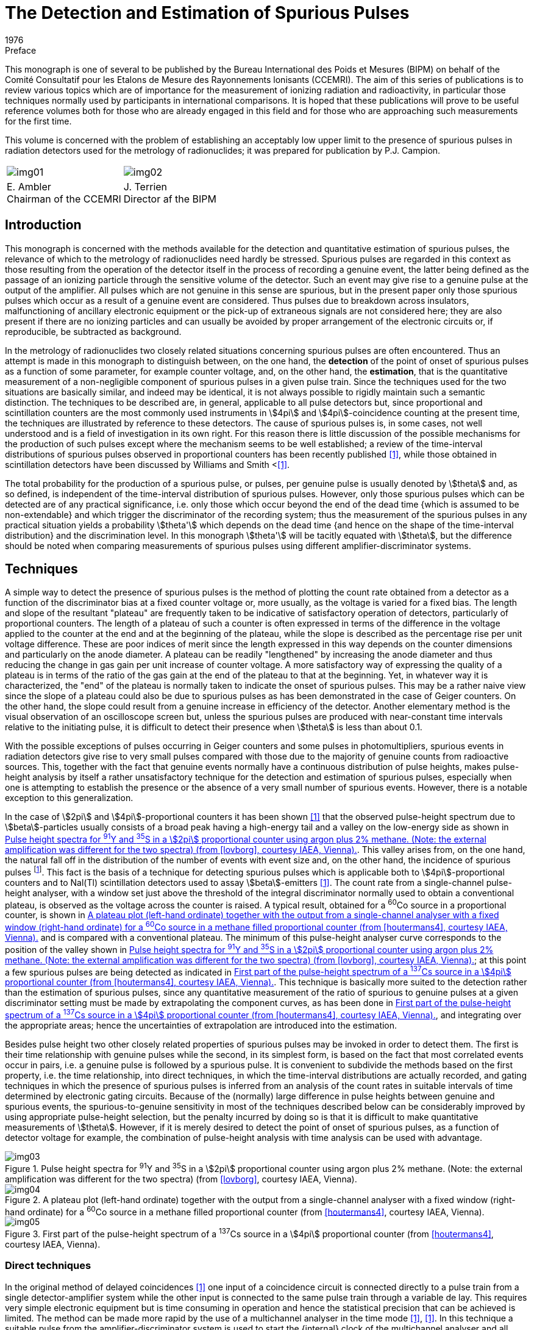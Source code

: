 = The Detection and Estimation of Spurious Pulses
:edition: 1
:copyright-year: 1976
:revdate: 1976
:language: en
:docnumber: BIPM-2
:title-en: The Detection and Estimation of Spurious Pulses
:title-fr:
:doctype: monographie
:fullname:
:committee-en: Consultative Committee for Ionizing Radiation
:committee-fr: Comité Consultatif des Rayonnements Ionisants
:committee-acronym: CCRI
:docstage: in-force
:docsubstage: 60
:imagesdir: images
:mn-document-class: bipm
:mn-output-extensions: xml,html,pdf,rxl
:local-cache-only:
:data-uri-image:

.Preface

This monograph is one of several to be published by the Bureau International
des Poids et Mesures (BIPM) on behalf of the Comité Consultatif pour les
Etalons de Mesure des Rayonnements lonisants (CCEMRI). The aim of this
series of publications is to review various topics which are of importance
for the measurement of ionizing radiation and radioactivity, in particular
those techniques normally used by participants in international comparisons.
It is hoped that these publications will prove to be useful reference volumes
both for those who are already engaged in this field and for those who are
approaching such measurements for the first time.

This volume is concerned with the problem of establishing an acceptably
low upper limit to the presence of spurious pulses in radiation detectors
used for the metrology of radionuclides; it was prepared for publication
by P.J. Campion.

[%unnumbered]
[cols="^,^"]
|===
a| [%unnumbered]
image::img01.png[] a| [%unnumbered]
image::img02.png[]
a| E.&nbsp;Ambler +
Chairman of the CCEMRI  a| J.&nbsp;Terrien +
Director af the BIPM
|===

== Introduction

This monograph is concerned with the methods available for the detection
and quantitative estimation of spurious pulses, the relevance of which
to the metrology of radionuclides need hardly be stressed. Spurious pulses
are regarded in this context as those resulting from the operation of the
detector itself in the process of recording a genuine event, the latter
being defined as the passage of an ionizing particle through the sensitive
volume of the detector. Such an event may give rise to a genuine pulse
at the output of the amplifier. All pulses which are not genuine in this
sense are spurious, but in the present paper only those spurious pulses
which occur as a result of a genuine event are considered. Thus pulses
due to breakdown across insulators, malfunctioning of ancillary electronic
equipment or the pick-up of extraneous signals are not considered here;
they are also present if there are no ionizing particles and can usually be
avoided by proper arrangement of the electronic circuits or, if reproducible,
be subtracted as background.

In the metrology of radionuclides two closely related situations concerning
spurious pulses are often encountered. Thus an attempt is made in this
monograph to distinguish between, on the one hand, the *detection* of the
point of onset of spurious pulses as a function of some parameter, for
example counter voltage, and, on the other hand, the *estimation*, that is
the quantitative measurement of a non-negligible component of spurious
pulses in a given pulse train. Since the techniques used for the two situations
are basically similar, and indeed may be identical, it is not always possible
to rigidly maintain such a semantic distinction. The techniques to be
described are, in general, applicable to all pulse detectors but, since
proportional and scintillation counters are the most commonly used
instruments in stem:[4pi] and stem:[4pi]-coincidence counting at the present time,
the techniques are illustrated by reference to these detectors. The cause
of spurious pulses is, in some cases, not well understood and is a field of
investigation in its own right. For this reason there is little discussion of
the possible mechanisms for the production of such pulses except where
the mechanism seems to be well established; a review of the time-interval
distributions of spurious pulses observed in proportional counters has been
recently published <<campion1>>, while those obtained in scintillation detectors
have been discussed by Williams and Smith <<<williams>>.

The total probability for the production of a spurious pulse, or pulses,
per genuine pulse is usually denoted by stem:[theta] and, as so defined, is independent
of the time-interval distribution of spurious pulses. However, only those
spurious pulses which can be detected are of any practical significance,
i.e. only those which occur beyond the end of the dead time {which is
assumed to be non-extendable} and which trigger the discriminator of
the recording system; thus the measurement of the spurious pulses in any
practical situation yields a probability stem:[theta'] which depends on the dead time
{and hence on the shape of the time-interval distribution} and the discrimination
level. In this monograph stem:[theta'] will be tacitly equated with stem:[theta], but
the difference should be noted when comparing measurements of spurious
pulses using different amplifier-discriminator systems.

== Techniques

A simple way to detect the presence of spurious pulses is the method of
plotting the count rate obtained from a detector as a function of the
discriminator bias at a fixed counter voltage or, more usually, as the
voltage is varied for a fixed bias. The length and slope of the resultant
"plateau" are frequently taken to be indicative of satisfactory operation
of detectors, particularly of proportional counters. The length of a plateau
of such a counter is often expressed in terms of the difference in the voltage
applied to the counter at the end and at the beginning of the plateau,
while the slope is described as the percentage rise per unit voltage difference.
These are poor indices of merit since the length expressed in this
way depends on the counter dimensions and particularly on the anode
diameter. A plateau can be readily "lengthened" by increasing the anode
diameter and thus reducing the change in gas gain per unit increase of
counter voltage. A more satisfactory way of expressing the quality of
a plateau is in terms of the ratio of the gas gain at the end of the plateau
to that at the beginning. Yet, in whatever way it is characterized, the "end"
of the plateau is normally taken to indicate the onset of spurious pulses.
This may be a rather naive view since the slope of a plateau could also be
due to spurious pulses as has been demonstrated in the case of Geiger
counters. On the other hand, the slope could result from a genuine increase
in efficiency of the detector. Another elementary method is the visual
observation of an oscilloscope screen but, unless the spurious pulses are
produced with near-constant time intervals relative to the initiating pulse,
it is difficult to detect their presence when stem:[theta] is less than about 0.1.

With the possible exceptions of pulses occurring in Geiger counters and
some pulses in photomultipliers, spurious events in radiation detectors give
rise to very small pulses compared with those due to the majority of genuine
counts from radioactive sources. This, together with the fact that genuine
events normally have a continuous distribution of pulse heights, makes
pulse-height analysis by itself a rather unsatisfactory technique for the
detection and estimation of spurious pulses, especially when one is attempting
to establish the presence or the absence of a very small number of
spurious events. However, there is a notable exception to this generalization.

In the case of stem:[2pi] and stem:[4pi]-proportional counters it has been shown <<lovborg>>
that the observed pulse-height spectrum due to stem:[beta]-particles usually consists
of a broad peak having a high-energy tail and a valley on the low-energy
side as shown in <<fig1>>. This valley arises from, on the one hand, the
natural fall off in the distribution of the number of events with event size
and, on the other hand, the incidence of spurious pulses footnote:[It should be noted that the dead time of the pulse-height analyser may distort the number of spurious pulses in the observed spectrum relative to that of genuine pulses (see <<appendix1>>).]. This fact is the
basis of a technique for detecting spurious pulses which is applicable both
to stem:[4pi]-proportional counters and to Nal(Tl) scintillation detectors used
to assay stem:[beta]-emitters <<houtermans4>>. The count rate from a single-channel pulse-height
analyser, with a window set just above the threshold of the integral discriminator
normally used to obtain a conventional plateau, is observed as
the voltage across the counter is raised. A typical result, obtained for a
^60^Co source in a proportional counter, is shown in <<fig2>> and is compared
with a conventional plateau. The minimum of this pulse-height analyser
curve corresponds to the position of the valley shown in <<fig1>>; at this
point a few spurious pulses are being detected as indicated in <<fig3>>.
This technique is basically more suited to the detection rather than the
estimation of spurious pulses, since any quantitative measurement of the
ratio of spurious to genuine pulses at a given discriminator setting must be
made by extrapolating the component curves, as has been done in <<fig3>>,
and integrating over the appropriate areas; hence the uncertainties of extrapolation
are introduced into the estimation.

Besides pulse height two other closely related properties of spurious pulses
may be invoked in order to detect them. The first is their time relationship
with genuine pulses while the second, in its simplest form, is based on the
fact that most correlated events occur in pairs, i.e. a genuine pulse is
followed by a spurious pulse. It is convenient to subdivide the methods
based on the first property, i.e. the time relationship, into direct techniques,
in which the time-interval distributions are actually recorded, and gating
techniques in which the presence of spurious pulses is inferred from an
analysis of the count rates in suitable intervals of time determined by
electronic gating circuits. Because of the (normally) large difference in
pulse heights between genuine and spurious events, the spurious-to-genuine
sensitivity in most of the techniques described below can be considerably
improved by using appropriate pulse-height selection, but the penalty
incurred by doing so is that it is difficult to make quantitative measurements
of stem:[theta]. However, if it is merely desired to detect the point of onset of
spurious pulses, as a function of detector voltage for example, the combination
of pulse-height analysis with time analysis can be used with
advantage.

[[fig1]]
.Pulse height spectra for ^91^Y and ^35^S in a stem:[2pi] proportional counter using argon plus 2% methane. (Note: the external amplification was different for the two spectra) (from <<lovborg>>, courtesy IAEA, Vienna).
image::img03.png[]

[[fig2]]
.A plateau plot (left-hand ordinate) together with the output from a single-channel analyser with a fixed window (right-hand ordinate) for a ^60^Co source in a methane filled proportional counter (from <<houtermans4>>, courtesy IAEA, Vienna).
image::img04.png[]

[[fig3]]
.First part of the pulse-height spectrum of a ^137^Cs source in a stem:[4pi] proportional counter (from <<houtermans4>>, courtesy IAEA, Vienna).
image::img05.png[]

=== Direct techniques

In the original method of delayed coincidences <<putman>> one input of a coincidence
circuit is connected directly to a pulse train from a single detector-amplifier
system while the other input is connected to the same pulse train
through a variable de lay. This requires very simple electronic equipment
but is time consuming in operation and hence the statistical precision that
can be achieved is limited. The method can be made more rapid by the use
of a multichannel analyser in the time mode <<genz6>>, <<campion7>>. In this technique
a suitable pulse from the amplifier-discriminator system is used to start
the {internal} clock of the multichannel analyser and all subsequent pulses
are recorded in channels whose addresses are proportional to the time
e lapsed from the start pulse. Thus stem:[theta] is given by the number of correlated
pulses divided by the number of start pulses. The first number is obtained
from the total number of pulses recorded in the relevant channels less the
number of genuine pulses which may be estimated from the (statistically)
flat distribution beyond the end of the time-interval distribution of spurious
pulses. A correction to this procedure may be necessary, depending on
circumstances, to allow for the time interval between adjacent channels,
the so-called "switching time". Some multichannel analysers are completely
insensitive during this time while others allow one, and only one, pulse
to be stored in this period; it is then recorded in the next channel. It is
thus necessary to know the switching time interval and how the analyser
functions. Another correction may be necessary to the second number
(i.e. thd number of start pulses) to take account of those time sweeps
started by spurious pulses (see <<appendix1>>).

The chief disadvantage of the time-mode analyser technique is that most
commercially available multichannel analysers have a channel dwell time
plus switching time of the order of stem:[10" "mu rm(s)] or more, and hence the method
is unsatisfactory for investigating time intervals of less than a few tens of
microseconds. For such situations a time-to-amplitude converter (TAC)
may be used together with a multichannel analyser in the pulse-height mode.
In order to observe time-interval distributions of pulses from a single
detector, it is necessary to feed the same pulse train to both the "start"
and "stop" inputs of the TAC. Hence, in order to avoid the unit starting
and stopping on the *same* pulse, the start pulse must be delayed; the
necessary delay can be found by experiment and is normally less than
a microsecond. Alternatively, a suitable gating system can be arranged.
It must be noted that the TAC system is inherently different from the
previous technique in that random pulses produce an exponential time-interval
distribution because only the first pulse (after a start pulse) is
registered, while the time-mode analyser technique yields a statistically
uniform distribution, neglecting dead-time effects <<muller8>>. However, for
a sufficiently low count rate, the corresponding exponential function
can be regarded as flat over a limited time range. A correction to allow
for the distortion of the observed time-interval distribution of both Poisson
and correlated events, when a time-to-amplitude converter is used at
high rates of data collection, has been described by Coates <<coates9>>, <<coates10>>.
An extension of this technique in which, by means of a second measurement
involving a pulse generator, the corrected time-interval distribution
of the correlated pulses only may be obtained, has been proposed
by Houtermans <<houtermans11>>. The theory, of this technique, as outlined by Houtermans
and modified by Smith <<smith>>, is given in <<appendix2>>. However,
it should be noted that if two or more spurious pulses arise from a single
event then, neglecting genuine pulses, the TAC system will record only
the first spurious pulse and no information can be obtained about the time-interval
distribution of the subsequent spurious pulses without further experimentation;
this is true even for the situation where the overall value of stem:[theta]
is considerably less than unity.

Direct techniques can be used for both detection and estimation but, as
mentioned above, the sensitivity for the former operation can be enhanced
under certain circumstances by the use of pulse-height selection. For
example, by making use of the fact that spurious pulses in proportional
counters are normally much smaller than most pulses due to genuine events,
a pulse-height selector in the "stop" channel will considerably improve
the spurious-to-genuine sensitivity. Alternatively, or additionally, a pulse-height
selector in the start channel will enable time-interval distributions
of spurious pulses following genuine pulses of different heights to be compared.

=== Gating techniques

Gating techniques give no direct information regarding the shape of the
time-interval distribution but serve to quantify the presence or the absence
of spurious pulses from detectors for which the distribution has been assumed
or established by the direct techniques described above. There are at least
three variants of this general method which, for convenience, will be
referred to as gating techniques 1 to 3 in what follows.

==== Subtraction technique

A simple gating technique <<campion13>> consists of counting only those pulses
which occur in an interval of time following a genuine pulse, the electronic
circuits being so arranged that the genuine pulse is not counted within the
gate. The number of counts in such gating intervals may· be measured as
a function of the voltage across the detector. Since at the centres of most
plateaux of proportional counters, for example, the probability of spurious
counts occurring is very small (but see below), the gated count taken
on a plateau will be due to the random events from the radioactive source,
but as soon as the counter voltage is increased to the point where spurious
counts occur, the gated count will increase. A typical example of the use
of this method as applied to a proportional counter is given in <<fig4>> where
the gated count is compared with a conventional plateau plot, using
a gating interval of stem:[25" "mu rm(s)]. A simple calculation shows that the method
can be several orders of magnitude more sensitive in detecting the point
of onset of spurious pulses compared with the normal plateau plot. It will
be seen that this method is the time analogue of the pulse-height technique
of Houtermans et al. <<houtermans4>> described above. A combination of the two
methods, in which only those pulses that fall into both the time interval
and the pulse-height interval are recorded, would undoubtedly make
a powerful technique for the detection of spurious pulses.

[[fig4]]
.A plateau plot {solid circles, left-hand ordinate} and the gated counts as described in the text (open circles, right-hand ordinate) (from <<campion13>>, courtesy Institute of Physics, London).
image::img06.png[]

As described above the method compares the number of counts in a gating
interval obtained when the detector voltage is set just beyond the plateau
with the number obtained when the voltage is set just on the plateau and
hence is particularly useful for establishing the "end" of a plateau in
a proportional counter. It is not necessary to know the exact length of
the gating interval, the only requirement being that it should remain
constant. However, instead of observing the increase in gated counts as
the voltage is raised, the component of the gated counts due to genuine
pulses can be calculated and subtracted from the observed gated counts
to yield the spurious events. Thus

[stem%unnumbered]
++++
theta = (n_g - <n_g>)//n_o,
++++

where stem:[n_g] is the total number of gated counts recorded in a counting
interval stem:[T], using a gate of length stem:[tau] (which must be longer than the
maximum time interval stem:[tau_s] between a genuine pulse and its associated
spurious pulse(s) ). The expected number of counts due to random events
is stem:[<n_g>] and stem:[n_o] is the total number of times the gate opens in the time
interval stem:[T]. Further, let stem:[n] be the total number of genuine counts in this
interval. If stem:[tau_D] is the minimum time between pulses which can actuate
the gate, then, assuming that all such pulses are due to genuine events,

[stem%unnumbered]
++++
<n_g> = n_o^2 tau // [T(1-n_o tau_D//T)].
++++

For the case that stem:[tau_D = tau],

[stem%unnumbered]
++++
<n_g> = n_o^2tau // [T(1-n_o tau//T)];
++++

but for the latter situation

[stem%unnumbered]
++++
n_g + n_o = n(1+theta)
++++

and

[stem%unnumbered]
++++
<n_g> = n_o n tau //T = n_o (n_g + n_o) tau // [T(1+theta)].
++++

Equating these two estimates for stem:[<n_g>] gives

[stem%unnumbered]
++++
theta = n_g // n_o - tau(n_g + n_o) // T.
++++

The assumption that stem:[n_o] includes only genuine events is discussed in
<<appendix1>> and is valid if stem:[n tau_s theta//T] is small compared with unity. Thus
the method can be used for the quantitative estimation of stem:[theta] whether
or not the detector gives rise to a plateau. For both techniques it is
essential that the gate width is sufficient to include all the spurious pulses,
although for *detection* a better spurious-to-genuine sensitivity may
sometimes be obtained by selecting a gating interval which excludes
some spurious pulses. In certain circumstances (e. g. for some proportional
counters filled with argon-methane, where most spurious pulses fall in
a peak several hundred microseconds after the initiating pulse) it is
advantageous to use a delayed gating interval.

A variation of this method is to record the pulses from a detector-amplifier-
discriminator system in two scalers, one of which has an appreciably
longer dead time than that in the other channel. Thus, for low
count rates, the difference in the accumulated counts in the two scalers
will be the number of counts that would have been recorded in a gating
interval of length equal to the difference in the two dead times.

==== Correlation technique

A further gating technique involves the principle of correlation counting
<<lewis>> in which any departure from a strictly Poisson distribution of events,
due to the presence of time-correlated spurious counts, can be detected
by a statistical analysis of the counts recorded in gating intervals taken
at random with respect to the pulse train. If measurements are made for
a large number stem:[n_o] of counting intervals each of length stem:[tau], and if stem:[p_i]
genuine pulses and stem:[d_i] spurious pulses occur in the stem:[i]th interval, then
the mean number of observed counts per interval will be

[stem%unnumbered]
++++
m = (n_g)/(n_o) = 1/(n_o) sum_(i=1)^(n_o) (p_i + d_i) = bar(p) + bar(d) = bar(p) (1+theta).
++++

Separating those genuine pulses which do not have associated pulses in
the same interval from those which do, gives

[stem%unnumbered]
++++
p_i = x_i + c_i,
++++

[stem%unnumbered]
++++
d_i = y_i + c_i,
++++

where stem:[x_i] and stem:[y_i] are uncorrelated pulses, and stem:[c_i] is the number of correlated
pairs of pulses footnote:[The numbers stem:[x_i] and stem:[y_i] are only strictly uncorrelated in the absence of dead times.]. Hence the number of pulses in this interval can be written
as stem:[x_i + y_i + 2 c_i]. The expectation value of the variance stem:[v] on the number
of counts per interval, for stem:[n_o] large, is

[stem%unnumbered]
++++
E[v] = v = E[(x_i+y_i+2c_i)^2] - {E[x_i+y_i+2c_i]}^2
++++

[stem%unnumbered]
++++
= E[(x_i+y_i)^2] - {E[x_i + y_i]}^2 + 4E [c_i^2] - 4{E[c_i]}^2
++++

[stem%unnumbered]
++++
= m + 2bar(c),
++++

if stem:[x_i], stem:[x_i] and stem:[c_i] are Poisson distributed.

Here stem:[bar c] represents the mean number of genuine events producing spurious
pulses in the same interval, and it may be expressed

[stem%unnumbered]
++++
bar(c) = bar(p) theta f(lambda, tau),
++++

where stem:[lambda] is some characteristic time constant. As stem:[lambda tau] becomes very large,
stem:[f(lambda, tau)] tends to unity and

[stem%unnumbered]
++++
bar(c) = 1/2 (v-m) = bar(p) theta = m theta //(1+theta);
++++

thus

[stem%unnumbered]
++++
theta = (v-m)/(3m-v).
++++


Although the method requires rather sophisticated electronics, it has
applications outside the investigation of spurious pulses (for example,
in the activity measurement of parent-daughter radionuclides) and hence,
for laboratories concerned with radionuclide metrology, the equipment
may be available. However, the method is sensitive to dead-time effects
and to any extraneous fluctuations in the count rate which affect the
observed variance and, further, its practical application is limited to
those situations in which no more than one spurious pulse is associated
with a genuine pulse <<lewis>>.

==== Pulsed source technique

A powerful variant of the general gating technique is to use a pulsed source
of radiation instead of a radioactive source to actuate the detector. The
radiation pulse can be provided by a suitable accelerator, but a much
simpler method is to actuate the detector by means of a discharge lamp.
A small spark discharge in air will produce sufficient ultra-violet
radiation to extract up to several hundred photoelectrons from the cathode
of a proportional counter provided that an appropriately transparent window
can be furnished. The spark is, of course, more than sufficient to actuate
the phototube of a scintillation detector. However, although most spurious
pulses appear to be generated in the phototube, a pulsed accelerator would
test both scintillator and phototube. In its simplest form the method would
involve the recording of the number of pulses produced by the accelerator
or discharge lamp and comparing this with the number of recorded events
from the detector suitably corrected for background due to cosmic rays, etc.
Any excess of the latter number over the former would represent spurious
pulses which were generated in the detector. While pulsed discharge lamps
have been used to examine the shapes of time-interval distributions of
spurious pulses (principally in phototubes), the application of this
technique on a quantitative basis has not been reported, as far as we know.
In the case of the discharge lamp the difficulty lies in demonstrating that
a spark has no inherent spurious radiation at the single-photon level.
However, in principle, the method is by far the most sensitive technique
for detecting the presence of spurious pulses (see below) and, moreover,
the sensitivity is less dependent on the time scale on which spurious pulses
are produced than in the other methods. Solid state gallium arsenide
emitters are reputedly free from inherent after-pulses and are suitable for
testing phototube systems, but it is doubtful whether the wavelength of
the radiation emitted from such devices is sufficiently short to extract
electrons from a proportional counter cathode unless the latter were to be
specially sensitized.

=== Modulo counting technique

A recent technique for the detection of spurious pulses is based on the
fact that most correlated events occur in pairs, i.e. a genuine pulse
is followed by a spurious pulse <<muller15>>, <<muller16>>. Therefore, the total number stem:[n]
of events observed in a given counting interval stem:[tau] can always be decomposed
into pairs and single pulses; thus

[stem%unnumbered]
++++
n = 2 n_("pair") + n_("sing").
++++

As the quality of stem:[n] being even or odd depends exclusively on stem:[n_("sing")],
any measuring method based on "modulo two" counting will only "see"
the unpaired events, permitting the statistical separation of them from
the pulses arriving in pairs. Both stem:[n_("pair")] and stem:[n_("sing")] always form Poisson
processes (with mean rates stem:[N_("pair")] and stem:[N_("sing")], respectively), provided
this was the case for the series of original (parent) events. In general,
the count rates depend on the distribution of the parent-daughter time
intervals. If this is assumed to be exponential with mean stem:[lambda^(-1)], it is found
that

[stem%unnumbered]
++++
N_("pair") = N epsilon_p epsilon_d theta [1- 1/(lambda tau) (1-e^(-lambda tau))]
++++

and

[stem%unnumbered]
++++
N_("sing") = N{epsilon_p + epsilon_d theta - 2 epsilon_p epsilon_d theta [1- 1/(lambda tau) (1- e^(-lambda tau))]}.
++++

Here stem:[epsilon_p(epsilon_d)] is the detection efficiency for a parent (daughter) pulse, and
stem:[theta] denotes the probability of a spurious pulse being generated.

However, if stem:[lambda tau > > 1], i.e. for sufficiently long counting intervals, the exact
form of the parent-daughter time-interval distribution is irrelevant since
the rates then approach the limiting values

[stem%unnumbered]
++++
N_("pair") = N epsilon_p epsilon_d theta
++++

and

[stem%unnumbered]
++++
N_("sing") = N(epsilon_p + epsilon_d theta - 2 epsilon_p epsilon_d theta).
++++

A convenient way for determining experimentally the probability for stem:[n]
being even or odd as a function of stem:[tau] consists in using a correlator of the
type first applied by Landaud and Mabboux <<landaud>> for measuring life-times.
As the parity of stem:[n] does not depend on the number of pairs, such a
measurement yields directly stem:[N_("sing")], and for a Poisson distribution:

[stem%unnumbered]
++++
"Prob ("n" even") = 1/2 [1+"exp" (-2 N_("sing")tau)].
++++

On the other hand, a simple direct counting of the total pulse train gives

[stem%unnumbered]
++++
N_("tot") = N (epsilon_p + epsilon_d theta) = N_("sing") + 2N_("pair").
++++

Therefore, any significant difference between stem:[N_("tot")] and stem:[N_("sing")] as deduced
from the correlation measurement allows one to determine stem:[N_("pair")], i.e.
the spurious pulse count rate.

The feasibility of this new method has been shown by various checks with
artificial pulse trains <<muller8>>. It can be seen from <<fig5>> how the presence
of spurious pulses modifies the logarithmic plot of the correlation function
stem:[R(tau)], which is here defined as

[stem%unnumbered]
++++
R(tau) = "Prob ("n" even") - "Prob ("n" odd"),
++++

giving

[stem%unnumbered]
++++
R(tau) = { ("exp"[-2 N_("tot")tau],"for "tau < < lambda^(-1)),("exp"[-2(N_("tot")-2N_("pair")tau)],"'' "tau > > lambda^(-1).) :}
++++

In particular, for a fixed delay between parent and daughter pulses, this
change in the exponent occurs suddenly at stem:[tau = lambda^(-1)]. The experiments
suggest that even for a ratio stem:[N_("pair")//N_("tot")] as low as 0.005 the presence
of spurious pulses can still be readily established.

It is also possible to generalize this approach to multiple spurious pulses
<<muller18>>, but for this and for all further details the references indicated
should be consulted.

=== Comparison of techniques

In order to compare the sensitivities of the gating methods 1, 2 and 3 and
the modulo counting technique outlined above, the variance on the
estimate of stem:[theta] for each technique is given in <<table1>> for a counting time stem:[T]
and a genuine pulse rate stem:[N]. These variances are all to some extent
approximate since implicit in their calculation is the assumption that
spurious pulses obey Poisson statistics. Nevertheless, they give a useful
guide for comparison purposes. In <<table1>> two further approximations are
given for the variance depending on whether stem:[theta] is large or small compared
to stem:[Ntau], or its equivalent in the case of method 3. The variance estimate
for the modulo counting technique is taken from <<muller16>>. The requirement
which is often encountered in radionuclide metrology is to establish the
presence or absence of a very small stem:[theta], i.e. stem:[theta < < N tau].

[[fig5]]
.Measurement of the correlation function stem:[R(tau)], for the approximate parameters stem:[N_("sing") = 2 500" "rm(s)^(-1)], stem:[N_("pair") = 0] or stem:[900" "rm(s)^(-1)] and stem:[lambda^(-1) -= tau_o = 10 mu rm(s)].
image::img07.png[]

[NOTE]
====
[align=left]
The theoretical curves given for comparison are +
A - without pairs: stem:[-"ln" R = 2N_("sing")tau] +
B - with pairs: stem:[-"ln" R = { (2N_("tot")tau,"for "tau < tau_o),(2N_("tot")tau - 4 N_("pair")(tau-tau_o),"'' "tau>tau_o) :}] +
(from <<muller8>>).
====

For method 1 two expressions are given for the variance on stem:[theta] corresponding
to the two techniques for handling the data. In calculating the variance for
the first technique (which, as pointed out above, is perhaps more useful
for determining the "end" of a plateau rather than measuring stem:[theta] quantitatively)
it is assumed that the counting time is divided between two readings as
opposed to one reading for the second technique. In practice, of course,
a number of points would be taken along the plateau as shown in <<fig4>>.

[[table1]]
[cols="^,^,^,^,<"]
.A comparison of methods for measuring stem:[theta], the probability for producing a spurious pulse
|===
.2+| Method .2+| Variance on stem:[theta] 2+^| Variance on stem:[theta] for .2+^| Comments
a| stem:[theta < < N tau] +
or equivalent a| stem:[theta > >N tau] +
or equivalent

a| *Direct technique* +
(Plateau technique) | stem:[2(2N tau + theta)//NT] | stem:[4tau//T] | stem:[2theta // NT] a| Minimum of two readings required. Calculation assumes total time is stem:[T] footnote:[Valid for multiple spurious pulses].
| *Gating techniques* | | | |
| 1. Subtraction technique | stem:[(Ntau + theta)//NT] | stem:[tau//T] | stem:[theta//NT] a| stem:[tau] must be known. Calculation assumes stem:[tau_D = tau] footnote:[Valid for multiple spurious pulses].
| 2. Correlation technique | stem:[(Ntau + 2theta)//NT] | stem:[tau//T] | stem:[2theta//NT] a| Unnecessary to know stem:[tau], but it must be constant. Application to multiple spurious pulses requires knowledge of number distribution.
| 3. Pulsed source technique | stem:[([N_b^(1//2) + (N_s theta + N_b)^(1//2) \]^2)/(N_s^2T)] a| stem:[4N_b//N_s^2T] stem:[(theta< < N_b//N_s)] a| stem:[theta//N_sT] stem:[(theta < < N_b // N_s)] a| stem:[N_s] is accelerator/spark rate and stem:[N_b] background rate. Calculation assumes optimum division of total time stem:[T] between background and source plus background measurements.
| *Modulo counting technique* | | stem:[2//NT] | a| Calculation assumes absence of multiple spurious pulses. stem:[N tau] should be in the range 0.1 to 1.0; therefore the method is not applicable to the case stem:[theta > > N tau]. For details see <<muller16>>.
|===

For small stem:[theta] values, method 3 (pulsed source technique) is the most sensitive
since the effect of the random nature of the pulses used in the other methods
has been removed. However, considering methods 1 (subtraction technique)
and 2 {correlation technique} alone, it is seen that the variances are comparable,
there being no difference for the case that stem:[theta < < N tau], while for
stem:[theta > >N tau] the variance of method 1 is a factor of 2 smaller. The variance
of both the subtraction and correlation techniques is somewhat smaller than
that of the modulo counting technique because of the restriction on the
value stem:[N tau] in the latter method <<muller16>>.

== Results

=== Proportional counters

Since the subject of time-interval distributions obtained in proportional
counters has been reviewed recently <<campion1>>, only a very brief summary will
be given here. The review has drawn attention to the fact that there is
a wide variation in the shapes of the time-interval distributions as between
one counting gas and another, and, for a given gas, as a function of
pressure and also, in some cases, anode diameter. Further, only two features
of these distributions can be related with any certainty to physical phenomena
known to create free electrons. The first of these is the cathode photoelectric
process; it is of little practical significance since the electronically
imposed dead time is normally sufficient to mask any spurious pulses due
to this effect. However, such pulses may be encountered in situations where
the electron transit time is considerable as, for example, in large high-pressure
proportional counters. The second phenomenon is the ion-cathode
effect; again this is not observed very often, due, in this case, to the fact
that there is, apparently, a relatively low probability associated with this
phenomenon. Thus the majority of spurious pulses are produced by as yet
unidentified processes.

Apart from the photoelectric effect in cylindrical counters, the pulse heights
of spurious pulses correspond to those of single electrons and become apparent
towards the end of a plateau when the latter is obtained for a typical
stem:[beta]-emitter. Hence the few measurements that have been made at the centres
of plateau show no evidence for spurious pulses. However, the generalization
of this statement to all plateaux should be made with a certain amount of
caution for the following reasons. Firstly, the "centre" of a plateau is not
a well defined point. Secondly, the length of a plateau region is dependent
to some extent on the energy of the stem:[beta]-radiation. Starting with the count-rate
characteristic due to a single electron, the "plateau" will lengthen
as the number of primary electrons increases, i.e. as the energy of the
incident ~-particles increases, until their energy is such that most tracks
cross the counter. Any further increase in the stem:[beta]-particle energy will have
little effect on the length of the plateau. Thus it will depend on how
close the "centre" of the plateau is to the point at which single electrons
can be detected as to whether significant numbers of spurious pulses will
be recorded. In this respect the response of the proportional counter
to single electrons should be considered. The pulse-height spectrum for
single electrons varies between an exponential for low gas gains and a
distribution having a more or less pronounced peak for high gas gains.
The shape of single-electron spectra varies considerably with experimental
conditions (see, for example, the recent review by Genz <<genz19>> and
<<fig6>> compares the exponential distribution

[stem%unnumbered]
++++
f_e(E) = 1/m e^(-E//m)
++++

with a strongly peaked Pólya-type distribution

[stem%unnumbered]
++++
f_p(E) = (4E)/(m^2) e^(-2E//m),
++++

where stem:[m] is the mean of the distribution in both cases. In practice most
single-electron spectra will lie somewhere between these two distributions.

[[fig6]]
.Theoretical single-electron pulse-height distributions. The mean of both distributions is stem:[m].
image::img08.png[]

<<fig6>> shows that, for a discriminator set at a level corresponding to
about two or more electrons, fewer single electrons, and hence fewer
spurious pulses, will be recorded if the second rather than the first
distribution is applicable. Some recent work <<campion20>> has indicated that for
many counting gases it may not be possible to detect single electrons without
incurring some spurious pulses, the number varying considerably with the
gas and, further, that there is a significant probability that some events
produce more than one spurious pulse even although the mean stem:[theta] may be
considerably less than unity.

=== Scintillation counters

A review of spurious pulses in scintillation counters has been given by
Williams and Smith <<williams>>. In such detectors, spurious pulses may arise either
in the phototube and its envelope or in the scintillator and its container;
the relative importance of these two sources evidently varies between
detector systems <<williams>>, <<houtermans21>>.

The time-interval distribution of spurious pulses generated in the phototube
depends to a certain extent on the design of the tube. Two examples of
observed distributions are shown in <<fig7>> and <<fig8>>. The structure at short
time intervals in these distributions is due to ions of residual gas molecules
striking the photocathode <<morton>>. These ions are created in the space between
the cathode and first dynode and, owing to the nature of the electric field
in this region, the transit time is almost independent of the point of origin
of the ions. Ions may be created in other parts of the phototube <<coates23>> but
these have considerably less chance of reaching the photocathode and, if
the interaction of such ions with a dynode surface should produce an
electron, the effect is progressively less significant the further down the
dynode chain the interaction takes place. Some ions, notably H~2~^\+^ and He^+^,
may cause the simultaneous release of up to 20 electrons per incident ion
on the photocathode. Thus spurious pulses due to this effect may be larger
than the genuine pulse which caused them.

Other spurious pulses may be due to light generated within the phototube
<<krall>> and have a pulse height equivalent to a single photoelectron pulse.
Effects which cause such spurious pulses include

. [[eff-a]] electrode glow and
. [[eff-b]] faceplate phosphorescence initiated either by Cerenkov radiation
or direct excitation by ionizing radiations.

Effect <<eff-a>> occurs when the phototube is operated at high gain (stem:[>= 10^9] say)
when light emitted from the anode and last few dynodes is scattered back
to the photocathode. This gives rise to a spurious pulse at one electron
transit time through the phototube, i.e. in less than about 50 ns. It is more
usual to operate phototubes at much lower gains when the effect is absent,

[[fig7]]
.Time-interval distribution of spurious pulses in a phototube type 56 DUVP (from <<smith>>).
image::img09.png[]

[[fig8]]
.Time-interval distribution of spurious pulses in a phototube type RCA C31000 D (from <<williams>>, courtesy North-Holland Publishing Company, Amsterdam).
image::img10.png[]

and, in any case, modern phototubes are well baffled so that light from
this source does not reach the photocathode. The second effect may be
due to Cerenkov radiation emitted by relativistic particles (e.g. Compton
scattered electrons from high energy stem:[gamma]-rays) traversing the glass envelope.
The Cerenkov radiation can then interact with the photocathode to produce
a pulse. If the phototube is part of a scintillation detector, this pulse
will be coincident with, and add to, the main pulse due to light from the
scintillator itself. However, it has been shown that such pulses can be
accompanied by several smaller pulses occurring up to several tens of
microseconds afterwards. An explanation put forward <<jerde>> is that the blue
light of the Cerenkov radiation excites phosphorescence in the glass
faceplate which, as the excited states subsequently decay, emits visible
radiation. However, another investigation, while confirming the effect,
has cast doubt on this explanation and an alternative mechanism in which
the effect is due to direct excitation of the electrons in the solid has been
put forward <<dressler>>. An extensive study of three phototubes having a gallium
arsenide first dynode has confirmed the existence of spurious pulses due to
ions and to the interaction of energetic radiation with the face plate in
this type of phototube <<coates23>>, <<coates27>>.

[[fig9]]
.Time-interval distribution of spurious pulses for ^147^Pm dissolved in a liquid scintillator. Start pulses correspond to an energy loss of 30 to 90 keV (from <<houtermans21>>, courtesy North-Holland Publishing Company, Amsterdam).
image::img11.png[]

Spurious pulses caused by the decay of excited states in the faceplates
are probably single-electron events. However, it is an oversimplification
to assume that all spurious pulses in the tails of the time-interval distributions
in <<fig7>> and <<fig8>> are single photoelectron pulses; there is in fact
a distribution of event size. The explanation is probably that "ion pulses"
are produced as a result of spurious single-electron events.

Liquid and plastic scintillators together with most glasses phosphoresce
after exposure to strong light and hence it is advisable to keep such materials
in darkness or red light for several hours before using them. Because of
these phosphorescent properties there is always the possibility that spurious
pulses, due to phosphorescence induced by the light generated by a genuine
pulse or due to direct excitation, may occur. Houtermans <<houtermans21>> has
published a time-interval distribution (reproduced in <<fig9>> obtained
with a complete scintillation detector and concludes that, since a significant
difference was found between the shapes obtained using liquid and plastic
scintillators, some spurious pulses originate in the scintillator itself.
However, in general, this aspect has received rather little attention to date.

== Conclusion

It is clear that an experimenter should be aware of the possibility of
spurious pulses in any counting system, but it is also evident that spurious
pulses are not likely to be a serious source of error in most well-designed
counting experiments for the measurement of stem:[beta]-emitters, except possibly
those involving liquid scintillation counters. With one or two provisos
the usual practice of operating a proportional counter near the centre of
the plateau is probably sound. It is however advisable to check, using one
of the methods described above, for the existence of spurious pulses from
time to time and especially when any new or unusual measurement is
undertaken. One such situation may be the use of large high-pressure
proportional counters.

In scintillation counting the situation is satisfactory for Nal(Tl) systems
unless one is working at extremely low stem:[gamma]-ray energies. But perhaps the
most critical situation is in the use of liquid scintillation counting for
absolute measurements of low energy stem:[beta]-emitters. Here the light output is
small and therefore the pulse heights of spurious events are more comparable
with those of genuine pulses. Thus there is a significant possibility of
spurious pulses and the use of liquid scintillators as stem:[4pi beta]-detectors at the
present time is limited largely by this phenomenon <<houtermans28>>. The use of two
phototubes in coincidence will substantially reduce the number of spurious
pulses detected but the overall efficiency is also reduced.

[appendix,obligation=informative]
[[appendix1]]
== The influence of an imposed dead time on the detection of subsequent spurious pulses

Many of the methods described in the text for the estimation of stem:[theta] involve
the recording of the number of times a detecting circuit is actuated.
This circuit may be, for example, a gate, a time-to-amplitude converter
or an analyser in either the pulse-height or time mode. In such methods
it is assumed that the circuit is actuated by genuine pulses only; this
assumption is usually justified by the fact that the value of stem:[theta] is very much
less than unity. Here the validity of this assumption will be examined.

The problem may be stated in the following way: given a pulse train,
composed of both genuine and spurious pulses, which is detected by
a circuit, the overall dead time of which is longer than the maximum time
interval between a genuine pulse and its associated spurious pulse{s),
what is the probability that the circuit will be actuated by a spurious
pulse?

Let stem:[f(tau)] be the density for the time interval between a genuine and
a spurious pulse and stem:[tau_s] the maximum value of this interval (<<fig10>>).

[[fig10]]
.a) A hypothetical interval density stem:[f(tau)] of spurious pulses as a function of time interval stem:[tau]. b) A sketch illustrating the relationship of the density stem:[f(tau)] with respect to events in real time stem:[t].
image::img12.png[]

The circuit, of dead time stem:[tau_D], is actuated at time stem:[t = tau_s - tau_D] and it is
immaterial whether the actuating pulse is genuine or spurious. Time stem:[t = 0]
is taken at a point stem:[tau_s] before the end of the dead time since, neglecting
second order spurious pulses, only genuine pulses in the interval stem:[t = 0] to
stem:[tau_s] can produce a spurious pulse, which must fall in the interval stem:[t = tau_s]
to stem:[2tau_s]. The next pulse after the end of the dead time up to stem:[t = 2 tau_s]
may be spurious or genuine, or there may be no pulse. However, in the
last case, the next pulse to arrive must be genuine. Hence, if the count
rate of genuine pulses is stem:[N], then the probability stem:[P_s] that the next pulse
after the end of the dead time is spurious is

[stem%unnumbered]
++++
P_s = int_0^(tau_s) N theta "d"t int_(tau_s - tau)^(tau_s) f(tau) e^(-N(tau - tau_s + t)) "d" tau.
++++

The evaluation of this requires a knowledge of the shape of the time-interval
density stem:[f(tau)], and, as noted in the text, this may vary considerably
from one case to another. However, by way of an example, assume that
stem:[f(tau)] is constant for stem:[tau <= tau_s] and equal to stem:[1//tau_s]. Then

[stem%unnumbered]
++++
P_s = theta[1- (1-e^(-N tau_s))//N tau_s].
++++

As stem:[N tau_s] increases to large values, stem:[P_s] tends to stem:[theta], while for small values of stem:[N tau_s] for this particular case, stem:[P_s] tends to stem:[N tau_s theta//2]. In general stem:[P_s=a theta],
where stem:[a] is some function of stem:[N] and stem:[tau_s] while the probability stem:[P_g] that the
next pulse is genuine is stem:[P_g = 1 - a theta].

Thus the assumption that all actuating counts are genuine is only incorrect
by a factor stem:[(1 - a theta)]; by using a sufficiently low count rate the departure
of this factor from unity may be made insignificant, *independently* of the
value of stem:[theta]. Thus for most situations, especially where stem:[theta] is also small,
the assumption is a valid one.

[appendix,obligation=informative]
[[appendix2]]
== The elimination of genuine pulses from time-interval distributions obtained by the time-to-amplitude converter technique

The time-to-amplitude converter (TAC) system can usually be arranged
such that every start pulse gives rise to one recorded stop pulse. In the
event that the next pulse after a start pulse occurs at a time greater than
the range of the TAC system, the pulse may be recorded in an "overflow"
channel. Let stem:[n_s] be the total number of start pulses and stem:[n(t)] the recorded
time-interval distribution. Then the probability stem:[S(t)] that no stop pulse
arrives earlier than stem:[t] is given by

[stem%unnumbered]
++++
S(t) = 1/(n_s) int_t^(oo) n(t) "d"t = 1 - 1/(n_s) int_0^t n(t) "d"t,
++++

since

[stem%unnumbered]
++++
n_s = int_0^(oo) n(t) "d"t;
++++

thus

[stem%unnumbered]
++++
n(t) "d"t = -n_s "d"/("d"t) S(t) "d"t.
++++

The stop pulses may be genuine, or spurious and time correlated to the
start pulse, or spurious but arising from a genuine pulse occurring before
the start pulse (i.e. not correlated with the start pulse). The three types
will be indicated by the subscripts stem:[r], stem:[c] and stem:[a], respectively. Thus,
neglecting the influence of dead times,

[stem%unnumbered]
++++
S(t) = S_r(t) * S_c(t) * S_a(t).
++++

However, the probability differential stem:[C(t)" d"t] for the spurious pulses,
which would be observed in the absence of all genuine events (except
for the start), would be stem:[-d S_c(t)], i.e.

[stem%unnumbered]
++++
C(t) = -"d"/("d"t) S_c(t) = -"d"/("d"t) [(S(t))/(S_r(t)*S_a(t))],
++++

and hence

[stem%unnumbered]
++++
theta = - int_0^(oo) "d"/"d"t [(S(t))/(S_r(t)*S_a(t))] "d"t.
++++

The probability stem:[S(t)] can be readily determined from the observed time-interval
distribution and stem:[S_r(t)]. In a similar manner, stem:[S_a(t)] can be obtained
from a subsidiary experiment in which a pulse generator is used to start
the TAC system.


[bibliography]
== References

* [[[campion1,1]]], Campion, P.J., "Spurious pulses in proportional counters: A review", Nucl. Instr. and Meth. *112*, 75 (1973)

* [[[williams,1]]], Williams, A. and Smith, D., "Afterpulses in liquid scintillation counters", Nucl. Instr. and Meth. *112*, 131 (1973)

* [[[lovborg,1]]], Løvborg, L., "Accurate determination of the stability of stem:[beta]-proportional counters against variations in the energy threshold", in "Standardization of Radionuclides", International Atomic Energy Agency, Vienna, p. 103 (1967)

* [[[houtermans4,1]]], Houtermans, H., Miguel, M. and Werner, E., "Fast testing of radiation counter performance by single-channel counting", in "Standardization of Radionuclides", International Atomic Energy Agency, Vienna, p. 115 (1967)

* [[[putman,1]]], Putman, J.L., "Analysis of spurious counts in Geiger counters", Proc. Phys. Soc., *61*, 312 (1948)

* [[[genz6,1]]], Genz, H., Harmer, D.S. and Fink, R.W., "Measurement by two-dimensional pulse analysis of the time and energy distributions of afterpulses in proportional counters", Nucl. Instr. and Meth. *60*, 195 (1968)

* [[[campion7,1]]], Campion, P.J. and Kingham, M.W.J., "Spurious pulses in methane filled proportional counters", Int. J. Appl. Radiat. and Isotopes *20*, 479 (1969)

* [[[muller8,1]]], Müller, J.W., Private communication (1974)

* [[[coates9,1]]], Coates, P. B., "The correction for photon "pile up" in the measurement of radioactive lifetimes", J. Phys. *E1*, 878 (1968)

* [[[coates10,1]]], Coates, P.B., "Distortion in the measurement of time-interval distributions", Nucl. Instr. and Meth. *113*, 311 (1973)

* [[[houtermans11,1]]], Houtermans, H., Private communication (1973)

* [[[smith,1]]], Smith, D., Private communication (1974)

* [[[campion13,1]]], Campion, P.J., "A sensitive method for determining the end of plateaux in proportional counters", J. Phys. *E3*, 920 (1970)

* [[[lewis,1]]], Lewis, V.E., Smith, D. and Williams, A., "Correlation counting applied to the determination of absolute disintegration rates for nuclides with delayed states", Metrologia *9*, 14 (1973)

* [[[muller15,1]]], Müller, J. W., "A new method for distinguishing between pairs and single pulses", Rapport BIPM-72/14 (1972), Recueil de travaux du BIPM, vol. 4, and personal communication

* [[[muller16,1]]], Müller, J.W., "On the precision of the modulo counting technique", Rapport BIPM-75/7 (1975)

* [[[landaud,1]]], Landaud, G. and Mabboux, C., "Analyse du coefficient de corrélation de la fonction aléatoire stem:[X(t) = +- 1]. Application ò l'étude de lois de désintégration de radioéléments", J. Physique Rad. *21*, 615 (1960)

* [[[muller18,1]]], Müller, J. W ., "A complex modulo K countert", Rapport BIPM-73/5 (1973), Recueil de travaux du BIPM, vol. 4

* [[[genz19,1]]], Genz, H., "Single electron detection in proportional gas counters", Nucl. Instr. and Meth. *112*, 83 (1973)

* [[[campion20,1]]], Campion, P.J. and Burke, M., "A comparison of proportional counter gases with respect to spurious pulse production", Int. J. Appl. Radiat. and Isotopes *26*, 79 (1975)

* [[[houtermans21,1]]], Houtermans, H., See discussion, Nucl. Instr. and Meth. *112*, 134 (1973)

* [[[morton,1]]], Morton, G.A., Smith, H.M. and Wasserman, R., "Afterpulses in photomultipliers", IEEE Trans. on Nucl. Sci. *NS14*, 443 (1967)

* [[[coates23,1]]], Coates, P.B., "The origins of afterpulses in photomultipliers", J. Phys. *D6*, 1159 (1973)

* [[[krall,1]]], Krall, H.A., "Extraneous light emission from photomultipliers", IEEE Trans. on Nucl. Sci. *NS14*, 455 (1967)

* [[[jerde,1]]], Jerde, R.L. and Peterson, L.E., "Effects of high energy radiations on noise pulses from photomultiplier tubes", Rev. Sci. Instr. *38*, 1387 (1967) -

* [[[dressler,1]]], Dressler, K. and Spitzer, L., "Photomultiplier tube pulses induced by stem:[gamma]-rays", Rev. Sci. Instr. *38*, 436 (1967)

* [[[coates27,1]]], Coates, P.B., "Noise sources in the C31000D photomultiplier", J. Phys. *E4*, 201 (1971)

* [[[houtermans28,1]]], Houtermans, H., "Probability of non-detection in liquid scintillation counting", Nucl. Instr. and Meth. *112*, 121 (1973)
